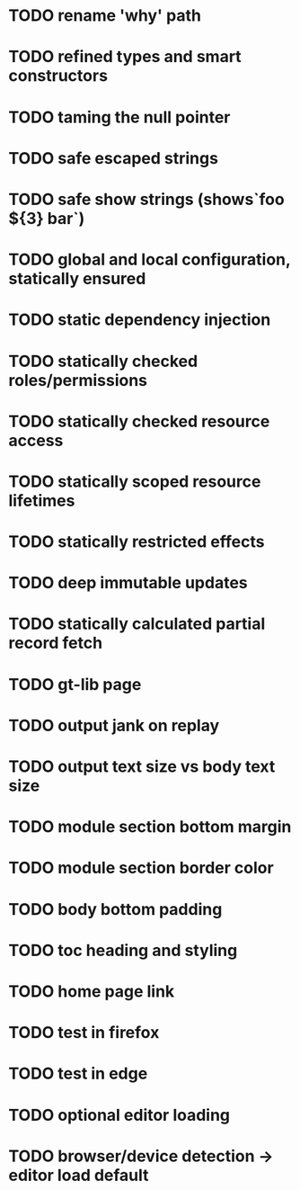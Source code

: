 #+DATE: [2017-07-16 Sun]

* TODO rename 'why' path
* TODO refined types and smart constructors
* TODO taming the null pointer
* TODO safe escaped strings
* TODO safe show strings (shows`foo ${3} bar`)
* TODO global and local configuration, statically ensured
* TODO static dependency injection
* TODO statically checked roles/permissions
* TODO statically checked resource access
* TODO statically scoped resource lifetimes
* TODO statically restricted effects
* TODO deep immutable updates
* TODO statically calculated partial record fetch

* TODO gt-lib page
* TODO output jank on replay
* TODO output text size vs body text size
* TODO module section bottom margin
* TODO module section border color
* TODO body bottom padding
* TODO toc heading and styling
* TODO home page link
* TODO test in firefox
* TODO test in edge


* TODO optional editor loading
* TODO browser/device detection -> editor load default
